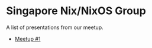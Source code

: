* Singapore Nix/NixOS Group

A list of presentations from our meetup.

- [[file:./meetup_01.org][Meetup #1]]
